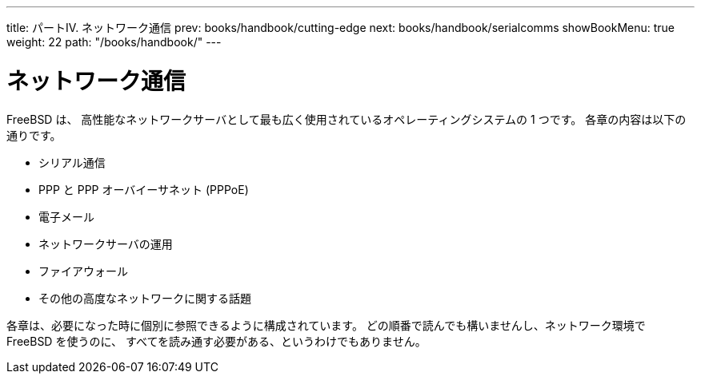 ---
title: パートIV. ネットワーク通信
prev: books/handbook/cutting-edge
next: books/handbook/serialcomms
showBookMenu: true
weight: 22
path: "/books/handbook/"
---

[[network-communication]]
= ネットワーク通信

FreeBSD は、 高性能なネットワークサーバとして最も広く使用されているオペレーティングシステムの 1 つです。 各章の内容は以下の通りです。

* シリアル通信
* PPP と PPP オーバイーサネット (PPPoE)
* 電子メール
* ネットワークサーバの運用
* ファイアウォール
* その他の高度なネットワークに関する話題

各章は、必要になった時に個別に参照できるように構成されています。 どの順番で読んでも構いませんし、ネットワーク環境で FreeBSD を使うのに、 すべてを読み通す必要がある、というわけでもありません。
